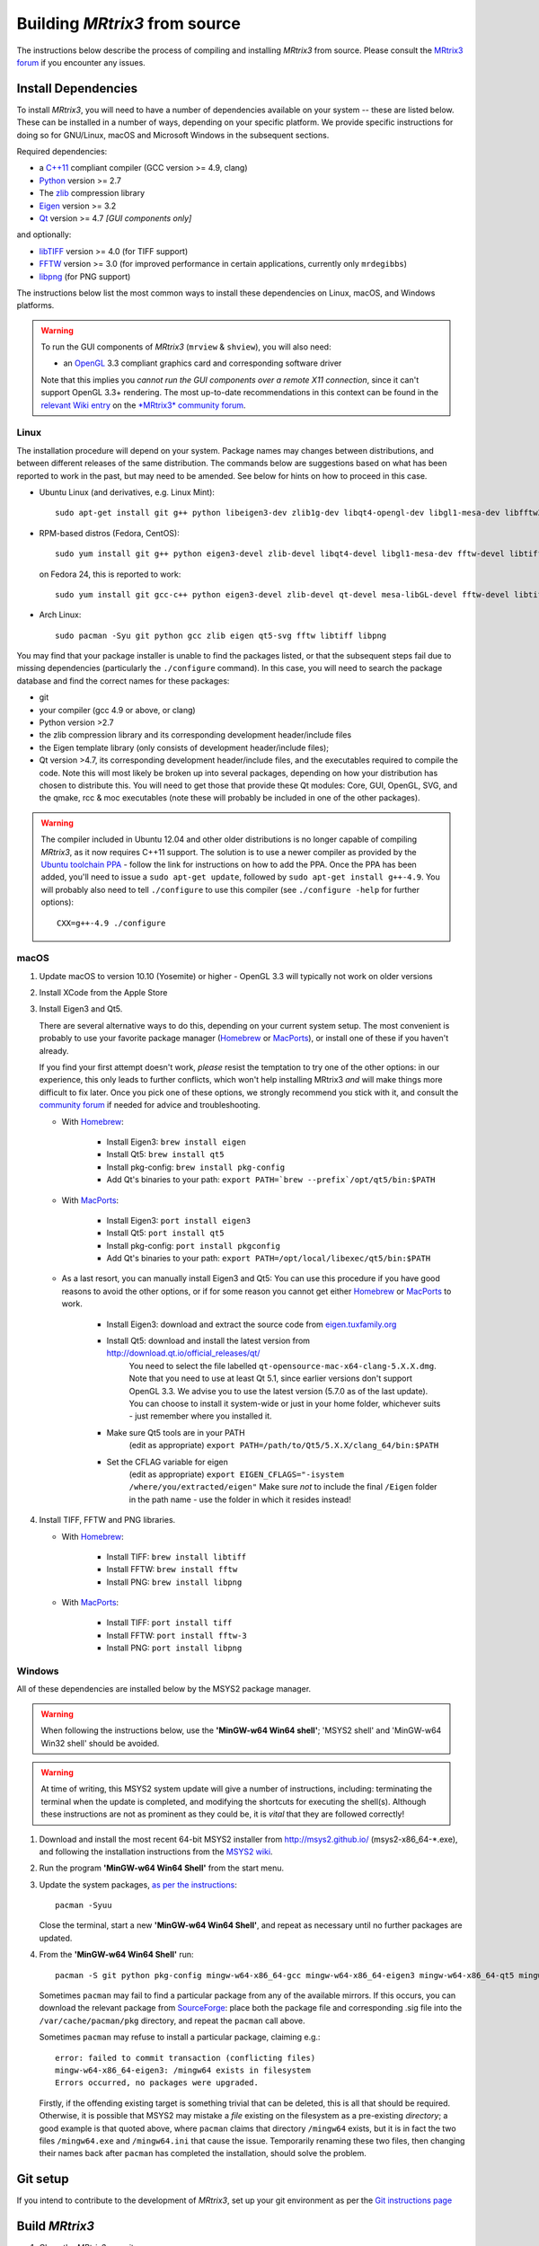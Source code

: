 .. _build_from_source:

Building *MRtrix3* from source
==============================

The instructions below describe the process of compiling and installing
*MRtrix3* from source. Please consult the `MRtrix3 forum
<http://community.mrtrix.org/>`__ if you encounter any issues.

Install Dependencies
--------------------

To install *MRtrix3*, you will need to have a number of dependencies
available on your system -- these are listed below. These can be installed in a
number of ways, depending on your specific platform. We provide specific
instructions for doing so for GNU/Linux, macOS and Microsoft Windows in the
subsequent sections.

Required dependencies:

-  a `C++11 <https://en.wikipedia.org/wiki/C%2B%2B11>`__ compliant
   compiler (GCC version >= 4.9, clang)
-  `Python <https://www.python.org/>`__ version >= 2.7
-  The `zlib <http://www.zlib.net/>`__ compression library
-  `Eigen <http://eigen.tuxfamily.org>`__ version >= 3.2
-  `Qt <http://www.qt.io/>`__ version >= 4.7 *[GUI components only]*

and optionally:

- `libTIFF <http://www.libtiff.org/>`__ version >= 4.0 (for TIFF support)
- `FFTW <http://www.fftw.org/>`__ version >= 3.0 (for improved performance in
  certain applications, currently only ``mrdegibbs``)
- `libpng <http://www.libpng.org>`__ (for PNG support)

The instructions below list the most common ways to install these dependencies 
on Linux, macOS, and Windows platforms.

.. WARNING::

    To run the GUI components of *MRtrix3* (``mrview`` &
    ``shview``), you will also need:

    -  an `OpenGL <https://en.wikipedia.org/wiki/OpenGL>`__ 3.3 compliant graphics card and corresponding software driver

    Note that this implies you *cannot run the GUI components over a remote
    X11 connection*, since it can't support OpenGL 3.3+ rendering. The
    most up-to-date recommendations in this context can be found in the
    `relevant Wiki entry <http://community.mrtrix.org/t/remote-display-issues/2547>`__
    on the `*MRtrix3* community forum <http://community.mrtrix.org>`__.

Linux
^^^^^

The installation procedure will depend on your system. Package names may
changes between distributions, and between different releases of the
same distribution. The commands below are suggestions based on what has
been reported to work in the past, but may need to be amended. See below
for hints on how to proceed in this case.

-  Ubuntu Linux (and derivatives, e.g. Linux Mint)::

       sudo apt-get install git g++ python libeigen3-dev zlib1g-dev libqt4-opengl-dev libgl1-mesa-dev libfftw3-dev libtiff5-dev libpng-dev

-  RPM-based distros (Fedora, CentOS)::

       sudo yum install git g++ python eigen3-devel zlib-devel libqt4-devel libgl1-mesa-dev fftw-devel libtiff-devel libpng-devel

   on Fedora 24, this is reported to work::

           sudo yum install git gcc-c++ python eigen3-devel zlib-devel qt-devel mesa-libGL-devel fftw-devel libtiff-devel libpng-devel

-  Arch Linux::

       sudo pacman -Syu git python gcc zlib eigen qt5-svg fftw libtiff libpng

You may find that your package installer is unable to find the packages
listed, or that the subsequent steps fail due to missing dependencies
(particularly the ``./configure`` command). In this case, you will need
to search the package database and find the correct names for these
packages:

-  git

-  your compiler (gcc 4.9 or above, or clang)

-  Python version >2.7

-  the zlib compression library and its corresponding development
   header/include files

-  the Eigen template library (only consists of development header/include files);

-  Qt version >4.7, its corresponding development header/include files,
   and the executables required to compile the code. Note this will most
   likely be broken up into several packages, depending on how your
   distribution has chosen to distribute this. You will need to get
   those that provide these Qt modules: Core, GUI, OpenGL, SVG, and the
   qmake, rcc & moc executables (note these will probably be included in
   one of the other packages).

.. WARNING::
   The compiler included in Ubuntu 12.04 and other older distributions is no
   longer capable of compiling *MRtrix3*, as it now requires C++11 support.
   The solution is to use a newer compiler as provided by the `Ubuntu
   toolchain PPA
   <https://launchpad.net/~ubuntu-toolchain-r/+archive/ubuntu/test>`__ -
   follow the link for instructions on how to add the PPA. Once the PPA has
   been added, you'll need to issue a ``sudo apt-get update``, followed by
   ``sudo apt-get install g++-4.9``. You will probably also need to tell
   ``./configure`` to use this compiler (see ``./configure -help`` for further
   options)::

        CXX=g++-4.9 ./configure


.. SEEALSO::
   If for whatever reasons you need to install *MRtrix3* on a system with
   older dependencies, and you are unable to update the software (e.g. you
   want to run *MRtrix3* on a centrally-managed HPC cluster), you can as a
   last resort use the `procedures described on this post
   <https://community.mrtrix.org/t/standalone-installation-on-linux/3549>`__. 



macOS
^^^^^

1. Update macOS to version 10.10 (Yosemite) or higher - OpenGL 3.3 will
   typically not work on older versions

2. Install XCode from the Apple Store

3. Install Eigen3 and Qt5. 

   There are several alternative ways to do this, depending on your current
   system setup.  The most convenient is probably to use your favorite package
   manager (`Homebrew <http://brew.sh/>`__ or `MacPorts
   <http://macports.org/>`__), or install one of these if you haven't already. 
   
   If you find your first attempt doesn't work, *please* resist the temptation to
   try one of the other options: in our experience, this only leads to further
   conflicts, which won't help installing MRtrix3 *and* will make things more
   difficult to fix later. Once you pick one of these options, we strongly
   recommend you stick with it, and consult the `community forum
   <http://community.mrtrix.org>`__ if needed for advice and troubleshooting. 

   - With `Homebrew <http://brew.sh/>`__:

       - Install Eigen3: ``brew install eigen``
       - Install Qt5: ``brew install qt5``
       - Install pkg-config: ``brew install pkg-config``
       - Add Qt's binaries to your path: ``export PATH=`brew --prefix`/opt/qt5/bin:$PATH``
      
   - With `MacPorts <http://macports.org/>`__:

       - Install Eigen3: ``port install eigen3``
       - Install Qt5: ``port install qt5``
       - Install pkg-config: ``port install pkgconfig``
       - Add Qt's binaries to your path: ``export PATH=/opt/local/libexec/qt5/bin:$PATH`` 
   
   - As a last resort, you can manually install Eigen3 and Qt5:
     You can use this procedure if you have good reasons to avoid the other options, or if for some reason 
     you cannot get either `Homebrew <http://brew.sh/>`__ or `MacPorts <http://macports.org/>`__ to work.

       - Install Eigen3: download and extract the source code from `eigen.tuxfamily.org <http://eigen.tuxfamily.org/>`__ 
       - Install Qt5: download and install the latest version from `<http://download.qt.io/official_releases/qt/>`__ 
           You need to select the file labelled ``qt-opensource-mac-x64-clang-5.X.X.dmg``.
           Note that you need to use at least Qt 5.1, since earlier versions
           don't support OpenGL 3.3. We advise you to use the latest version
           (5.7.0 as of the last update). You can choose to install it
           system-wide or just in your home folder, whichever suits - just
           remember where you installed it. 
       - Make sure Qt5 tools are in your PATH
           (edit as appropriate) ``export PATH=/path/to/Qt5/5.X.X/clang_64/bin:$PATH``
       - Set the CFLAG variable for eigen
           (edit as appropriate) ``export EIGEN_CFLAGS="-isystem /where/you/extracted/eigen"``
           Make sure *not* to include the final ``/Eigen`` folder in the path
           name - use the folder in which it resides instead!

4. Install TIFF, FFTW and PNG libraries.

   - With `Homebrew <http://brew.sh/>`__:

       - Install TIFF: ``brew install libtiff``
       - Install FFTW: ``brew install fftw``
       - Install PNG:  ``brew install libpng``
      
   - With `MacPorts <http://macports.org/>`__:

       - Install TIFF: ``port install tiff``
       - Install FFTW: ``port install fftw-3``
       - Install PNG:  ``port install libpng``



Windows
^^^^^^^

All of these dependencies are installed below by the MSYS2 package manager.

.. WARNING:: 

    When following the instructions below, use the **'MinGW-w64 Win64 shell'**;
    'MSYS2 shell' and 'MinGW-w64 Win32 shell' should be avoided.

.. WARNING::
    At time of writing, this MSYS2 system update will give a number of
    instructions, including: terminating the terminal when the update is
    completed, and modifying the shortcuts for executing the shell(s). Although
    these instructions are not as prominent as they could be, it is *vital*
    that they are followed correctly!


1. Download and install the most recent 64-bit MSYS2 installer from
   http://msys2.github.io/ (msys2-x86\_64-\*.exe), and following the
   installation instructions from the `MSYS2 wiki <https://github.com/msys2/msys2/wiki/MSYS2-installation>`__. 

2. Run the program **'MinGW-w64 Win64 Shell'** from the start menu.

3. Update the system packages, `as per the instructions
   <https://github.com/msys2/msys2/wiki/MSYS2-installation#iii-updating-packages>`__::

       pacman -Syuu

   Close the terminal, start a new **'MinGW-w64 Win64 Shell'**, and repeat as
   necessary until no further packages are updated. 

4. From the **'MinGW-w64 Win64 Shell'** run::

        pacman -S git python pkg-config mingw-w64-x86_64-gcc mingw-w64-x86_64-eigen3 mingw-w64-x86_64-qt5 mingw-w64-x86_64-fftw mingw-w64-x86_64-libtiff mingw-w64-x86_64-libpng
    
   Sometimes ``pacman`` may fail to find a particular package from any of
   the available mirrors. If this occurs, you can download the relevant
   package from `SourceForge <https://sourceforge.net/projects/msys2/files/REPOS/MINGW/x86_64/>`__:
   place both the package file and corresponding .sig file into the
   ``/var/cache/pacman/pkg`` directory, and repeat the ``pacman`` call above.

   Sometimes ``pacman`` may refuse to install a particular package, claiming e.g.::

       error: failed to commit transaction (conflicting files)
       mingw-w64-x86_64-eigen3: /mingw64 exists in filesystem
       Errors occurred, no packages were upgraded.

   Firstly, if the offending existing target is something trivial that can
   be deleted, this is all that should be required. Otherwise, it is possible
   that MSYS2 may mistake a *file* existing on the filesystem as a
   pre-existing *directory*; a good example is that quoted above, where
   ``pacman`` claims that directory ``/mingw64`` exists, but it is in fact the
   two files ``/mingw64.exe`` and ``/mingw64.ini`` that cause the issue.
   Temporarily renaming these two files, then changing their names back after
   ``pacman`` has completed the installation, should solve the problem.



Git setup
---------

If you intend to contribute to the development of *MRtrix3*, set up your git
environment as per the `Git instructions page
<https://help.github.com/articles/set-up-git/#setting-up-git>`__


.. _build_mrtrix3:

Build *MRtrix3*
---------------

1. Clone the *MRtrix3* repository::

       git clone https://github.com/MRtrix3/mrtrix3.git

   or if you have set up your SSH keys (for contributors)::

       git clone git@github.com:MRtrix3/mrtrix3.git

2. Configure the *MRtrix3* install::

       cd mrtrix3
       ./configure

   If this does not work, examine the 'configure.log' file that is
   generated by this step, it may give clues as to what went wrong.

3. Build the binaries::

       ./build

Set up *MRtrix3*
----------------

1. Update the shell startup file, so that the locations of *MRtrix3* commands
   and scripts will be added to your ``PATH`` envionment variable.

   If you are not familiar or comfortable with modification of shell files,
   *MRtrix3* now provides a convenience script that will perform this setup
   for you (assuming that you are using ``bash`` or equivalent interpreter).
   From the top level *MRtrix3* directory, run the following::

       ./set_path

2. Close the terminal and start another one to ensure the startup file
   is read (or just type 'bash')

3. Type ``mrview`` to check that everything works

4. You may also want to have a look through the :ref:`config_file_options`
   and set anything you think might be required on your system.

  .. NOTE::
    The above assumes that your shell will read the ``~/.bashrc`` file at
    startup time. This is not always guaranteed, depending on how your system
    is configured. If you find that the above doesn't work (e.g. typing
    ``mrview`` returns a 'command not found' error), try changing step 1 to
    instruct the ``set_path`` script to update ``PATH`` within a different
    file, for example ``~/.bash_profile`` or ``~/.profile``, e.g. as follows::

      ./set_path ~/.bash_profile

Keeping *MRtrix3* up to date
----------------------------

1. You can update your installation at any time by opening a terminal in
   the *MRtrix3* folder, and typing::

       git pull
       ./build

2. If this doesn't work immediately, it may be that you need to re-run
   the configure script::

       ./configure

   and re-run step 1 again.



